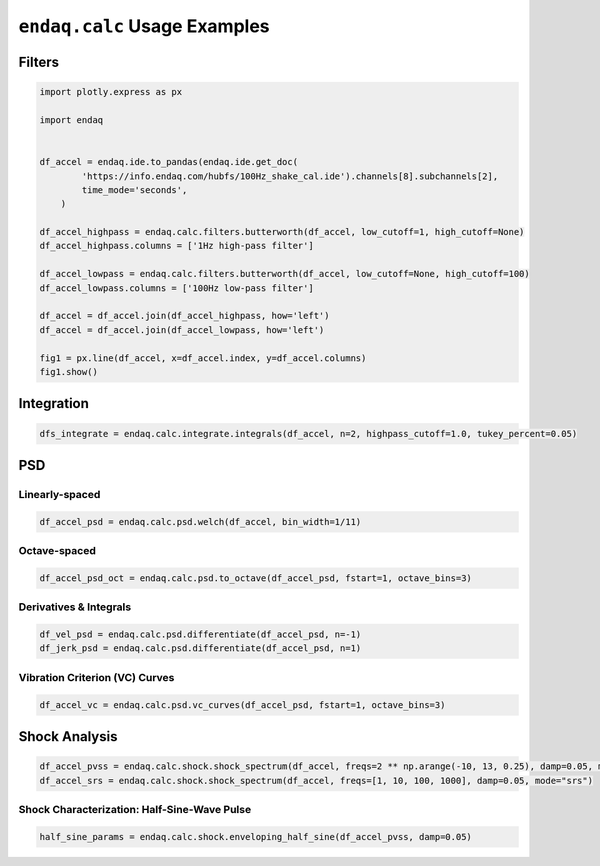 =============================
``endaq.calc`` Usage Examples
=============================


Filters
~~~~~~~
.. code:: python

   import plotly.express as px

   import endaq


   df_accel = endaq.ide.to_pandas(endaq.ide.get_doc(
           'https://info.endaq.com/hubfs/100Hz_shake_cal.ide').channels[8].subchannels[2],
           time_mode='seconds',
       )

   df_accel_highpass = endaq.calc.filters.butterworth(df_accel, low_cutoff=1, high_cutoff=None)
   df_accel_highpass.columns = ['1Hz high-pass filter']

   df_accel_lowpass = endaq.calc.filters.butterworth(df_accel, low_cutoff=None, high_cutoff=100)
   df_accel_lowpass.columns = ['100Hz low-pass filter']

   df_accel = df_accel.join(df_accel_highpass, how='left')
   df_accel = df_accel.join(df_accel_lowpass, how='left')

   fig1 = px.line(df_accel, x=df_accel.index, y=df_accel.columns)
   fig1.show()

.. plotly::
   :fig-vars: fig1

   import plotly.express as px

   import endaq


   df_accel = endaq.ide.to_pandas(endaq.ide.get_doc(
           'https://info.endaq.com/hubfs/100Hz_shake_cal.ide').channels[8].subchannels[2],
           time_mode='seconds',
       )

   df_accel_highpass = endaq.calc.filters.butterworth(df_accel, low_cutoff=1, high_cutoff=None)
   df_accel_highpass.columns = ['1Hz high-pass filter']

   df_accel_lowpass = endaq.calc.filters.butterworth(df_accel, low_cutoff=None, high_cutoff=100)
   df_accel_lowpass.columns = ['100Hz low-pass filter']

   df_accel = df_accel.join(df_accel_highpass, how='left')
   df_accel = df_accel.join(df_accel_lowpass, how='left')

   fig1 = px.line(df_accel, x=df_accel.index, y=df_accel.columns)


Integration
~~~~~~~~~~~

.. code:: python

   dfs_integrate = endaq.calc.integrate.integrals(df_accel, n=2, highpass_cutoff=1.0, tukey_percent=0.05)

PSD
~~~

Linearly-spaced
^^^^^^^^^^^^^^^

.. code:: python

   df_accel_psd = endaq.calc.psd.welch(df_accel, bin_width=1/11)

Octave-spaced
^^^^^^^^^^^^^

.. code:: python

   df_accel_psd_oct = endaq.calc.psd.to_octave(df_accel_psd, fstart=1, octave_bins=3)

Derivatives & Integrals
^^^^^^^^^^^^^^^^^^^^^^^

.. code:: python

   df_vel_psd = endaq.calc.psd.differentiate(df_accel_psd, n=-1)
   df_jerk_psd = endaq.calc.psd.differentiate(df_accel_psd, n=1)

Vibration Criterion (VC) Curves
^^^^^^^^^^^^^^^^^^^^^^^^^^^^^^^

.. code:: python

   df_accel_vc = endaq.calc.psd.vc_curves(df_accel_psd, fstart=1, octave_bins=3)

Shock Analysis
~~~~~~~~~~~~~~

.. code:: python

   df_accel_pvss = endaq.calc.shock.shock_spectrum(df_accel, freqs=2 ** np.arange(-10, 13, 0.25), damp=0.05, mode="pvss")
   df_accel_srs = endaq.calc.shock.shock_spectrum(df_accel, freqs=[1, 10, 100, 1000], damp=0.05, mode="srs")

Shock Characterization: Half-Sine-Wave Pulse
^^^^^^^^^^^^^^^^^^^^^^^^^^^^^^^^^^^^^^^^^^^^

.. code:: python

   half_sine_params = endaq.calc.shock.enveloping_half_sine(df_accel_pvss, damp=0.05)

